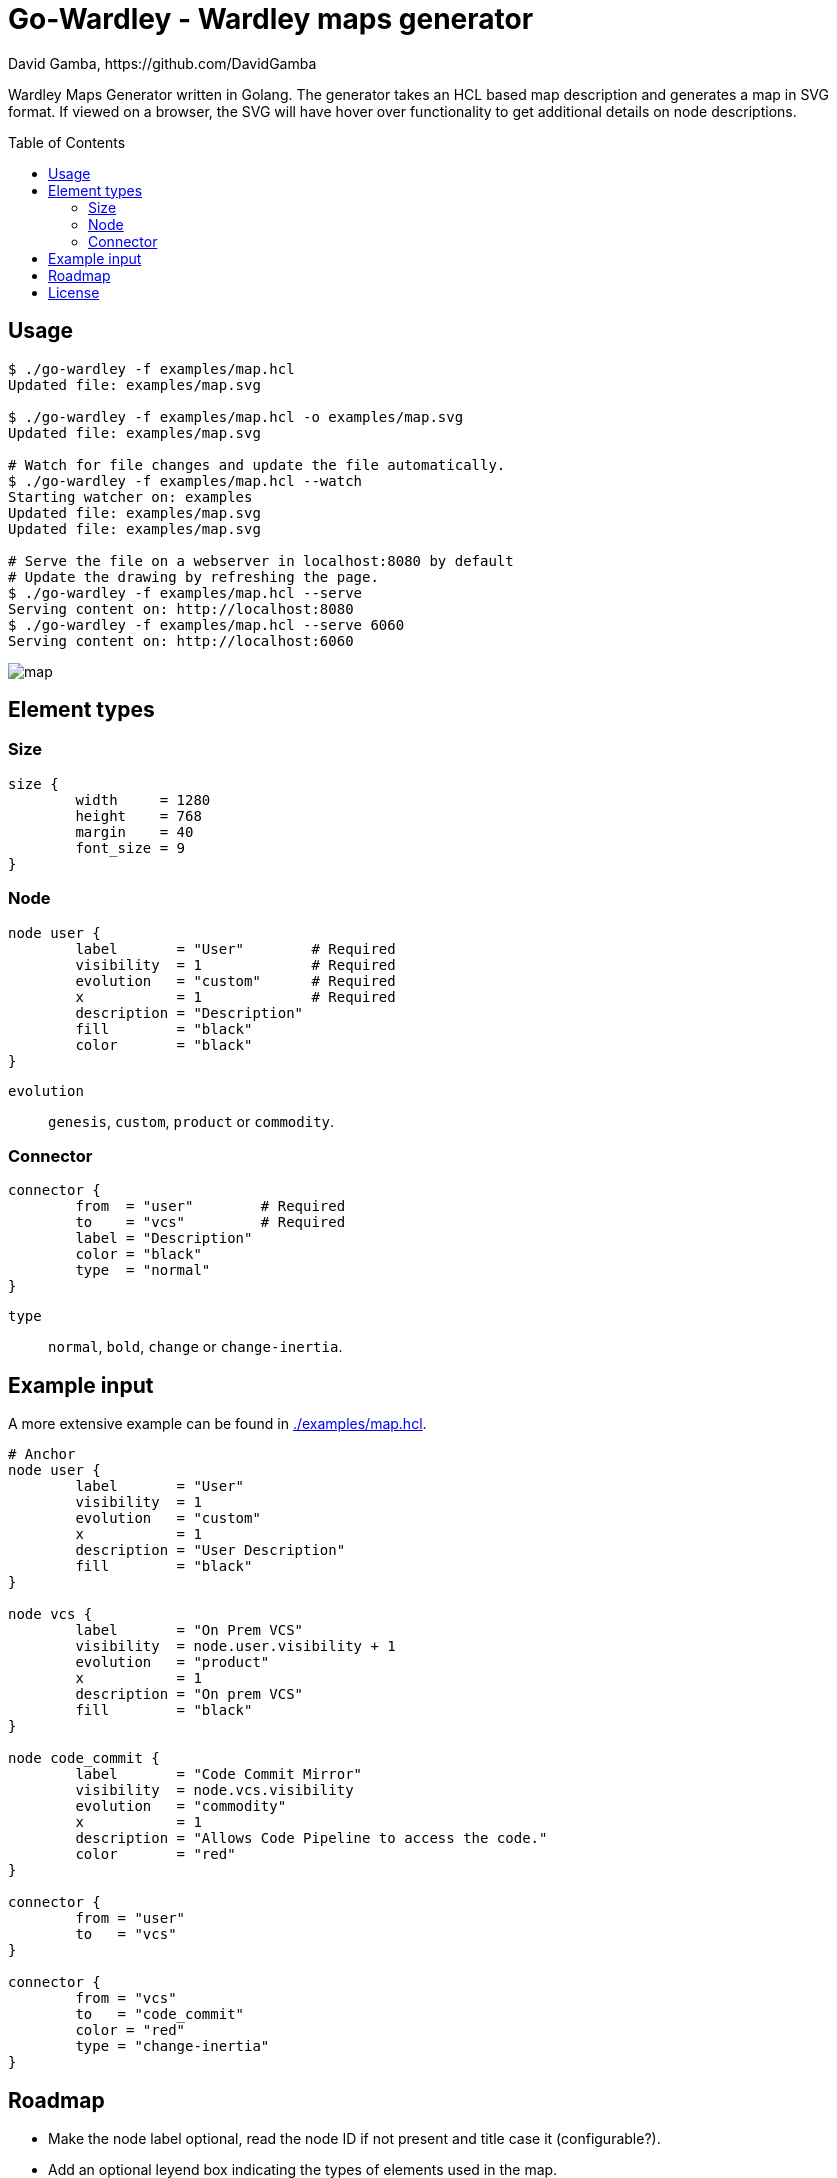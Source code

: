 = Go-Wardley - Wardley maps generator
David Gamba, https://github.com/DavidGamba
:idprefix:
:toc: macro

Wardley Maps Generator written in Golang.
The generator takes an HCL based map description and generates a map in SVG format.
If viewed on a browser, the SVG will have hover over functionality to get additional details on node descriptions.

toc::[]

== Usage

----
$ ./go-wardley -f examples/map.hcl
Updated file: examples/map.svg

$ ./go-wardley -f examples/map.hcl -o examples/map.svg
Updated file: examples/map.svg

# Watch for file changes and update the file automatically.
$ ./go-wardley -f examples/map.hcl --watch
Starting watcher on: examples
Updated file: examples/map.svg
Updated file: examples/map.svg

# Serve the file on a webserver in localhost:8080 by default
# Update the drawing by refreshing the page.
$ ./go-wardley -f examples/map.hcl --serve
Serving content on: http://localhost:8080
$ ./go-wardley -f examples/map.hcl --serve 6060
Serving content on: http://localhost:6060
----

image::./examples/map.svg[]

== Element types

=== Size

----
size {
	width     = 1280
	height    = 768
	margin    = 40
	font_size = 9
}
----

=== Node

----
node user {
	label       = "User"        # Required
	visibility  = 1             # Required
	evolution   = "custom"      # Required
	x           = 1             # Required
	description = "Description"
	fill        = "black"
	color       = "black"
}
----

`evolution`:: `genesis`, `custom`, `product` or `commodity`.

=== Connector

----
connector {
	from  = "user"        # Required
	to    = "vcs"         # Required
	label = "Description"
	color = "black"
	type  = "normal"
}
----

`type`:: `normal`, `bold`, `change` or `change-inertia`.

== Example input

A more extensive example can be found in link:./examples/map.hcl[].

[source, hcl]
----
# Anchor
node user {
	label       = "User"
	visibility  = 1
	evolution   = "custom"
	x           = 1
	description = "User Description"
	fill        = "black"
}

node vcs {
	label       = "On Prem VCS"
	visibility  = node.user.visibility + 1
	evolution   = "product"
	x           = 1
	description = "On prem VCS"
	fill        = "black"
}

node code_commit {
	label       = "Code Commit Mirror"
	visibility  = node.vcs.visibility
	evolution   = "commodity"
	x           = 1
	description = "Allows Code Pipeline to access the code."
	color       = "red"
}

connector {
	from = "user"
	to   = "vcs"
}

connector {
	from = "vcs"
	to   = "code_commit"
	color = "red"
	type = "change-inertia"
}
----

== Roadmap

* Make the node label optional, read the node ID if not present and title case it (configurable?).

* Add an optional leyend box indicating the types of elements used in the map.

* Better looks overall. Cleaner code.

* Allow specifying node, connector and grid font sizes independently.

* Arch type connector.

== License

This file is part of go-wardley.

Copyright (C) 2019-2020  David Gamba Rios

This Source Code Form is subject to the terms of the Mozilla Public
License, v. 2.0. If a copy of the MPL was not distributed with this
file, You can obtain one at http://mozilla.org/MPL/2.0/.

